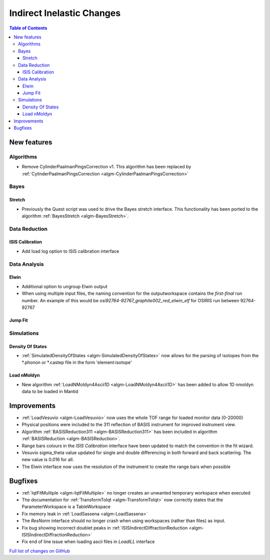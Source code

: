 ==========================
Indirect Inelastic Changes
==========================

.. contents:: Table of Contents
   :local:

New features
------------

Algorithms
##########

* Remove CylinderPaalmanPingsCorrection v1. This algorithm has been replaced by :ref:`CylinderPaalmanPingsCorrection <algm-CylinderPaalmanPingsCorrection>`


Bayes
#####

Stretch
~~~~~~~

- Previously the Quest script was used to drive the Bayes stretch interface. This functionality has been ported to the algorithm :ref:`BayesStretch <algm-BayesStretch>`.


Data Reduction
##############

ISIS Calibration
~~~~~~~~~~~~~~~~
- Add load log option to ISIS calibration interface


Data Analysis
#############

Elwin
~~~~~

- Additional option to ungroup Elwin output
- When using multiple input files, the naming convention for the outputworkspace contains the `first-final` run number.
  An example of this would be `osi92764-92767_graphite002_red_elwin_elf` for OSIRIS run between 92764-92767

Jump Fit
~~~~~~~~

Simulations
###########

Density Of States
~~~~~~~~~~~~~~~~~

- :ref:`SimulatedDensityOfStates <algm-SimulatedDensityOfStates>` now allows for the parsing of isotopes from the *.phonon or *.castep file in the form 'element:isotope' 

Load nMoldyn
~~~~~~~~~~~~

- New algorithm :ref:`LoadNMoldyn4Ascii1D <algm-LoadNMoldyn4Ascii1D>` has been added to allow 1D nmoldyn data to be loaded in Mantid


Improvements
------------

- :ref:`LoadVesuvio <algm-LoadVesuvio>` now uses the whole TOF range for loaded monitor data (0-20000)
- Physical positions were included to the 311 reflection of BASIS instrument for improved instrument view.
- Algorithm :ref:`BASISReduction311 <algm-BASISReduction311>` has been included in algorithm :ref:`BASISReduction <algm-BASISReduction>`.
- Range bars colours in the *ISIS Calibration* interface have been updated to match the convention in the fit wizard.
- Vesuvio sigma_theta value updated for single and double differencing in both forward and back scattering. The new value is 0.016 for all.
- The Elwin interface now uses the resolution of the instrument to create the range bars when possible


Bugfixes
--------


* :ref:`IqtFitMultiple <algm-IqtFitMultiple>` no longer creates an unwanted temporary workspace when executed
* The documentation for :ref:`TransformToIqt <algm-TransformToIqt>` now correctly states that the ParameterWorkspace is a TableWorkspace
* Fix memory leak in :ref:`LoadSassena <algm-LoadSassena>`
* The *ResNorm* interface should no longer crash when using workspaces (rather than files) as input.
* Fix bug showing incorrect doublet peaks in :ref:`ISISIndirectDiffractionReduction <algm-ISISIndirectDiffractionReduction>`
* Fix end of line issue when loading ascii files in *LoadILL* interface

`Full list of changes on GitHub <http://github.com/mantidproject/mantid/pulls?q=is%3Apr+milestone%3A%22Release+3.8%22+is%3Amerged+label%3A%22Component%3A+Indirect+Inelastic%22>`_
